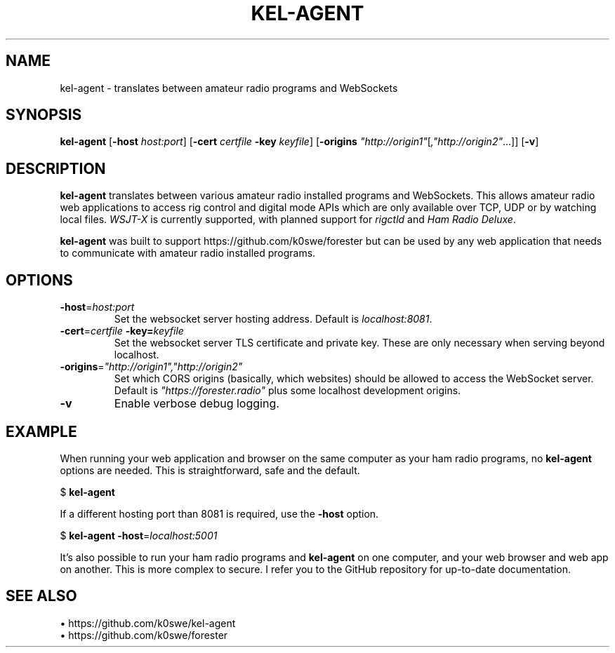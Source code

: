 .TH KEL-AGENT 1
.SH NAME
kel-agent \- translates between amateur radio programs and WebSockets
.SH SYNOPSIS
.B kel-agent
[\fB\-host\fR \fIhost:port\fR]
[\fB\-cert\fR \fIcertfile\fR
\fB\-key\fR \fIkeyfile\fR]
[\fB\-origins\fR \fI"http://origin1"\fR[\fI,"http://origin2"\fR...]]
[\fB\-v\fR]
.SH DESCRIPTION
.B kel-agent
translates between various amateur radio installed programs and WebSockets. This
allows amateur radio web applications to access rig control and digital mode
APIs which are only available over TCP, UDP or by watching local files.
\fIWSJT-X\fR is currently supported, with planned support for \fIrigctld\fR and
\fIHam Radio Deluxe\fR.
.PP
.B kel-agent
was built to support https://github.com/k0swe/forester but can be used by any
web application that needs to communicate with amateur radio installed programs.
.SH OPTIONS
.TP
.BR \-host =\fIhost:port\fR
Set the websocket server hosting address. Default is \fIlocalhost:8081\fR.
.TP
.BR \-cert =\fIcertfile\fR \  \fB\-key\fR =\fIkeyfile\fR
Set the websocket server TLS certificate and private key. These are only
necessary when serving beyond localhost.
.TP
.BR -origins =\fI"http://origin1","http://origin2"\fR
Set which CORS origins (basically, which websites) should be allowed to access
the WebSocket server. Default is \fI"https://forester.radio"\fR plus some
localhost development origins.
.TP
.BR -v
Enable verbose debug logging.
.SH EXAMPLE
When running your web application and browser on the same computer as your
ham radio programs, no \fBkel-agent\fR options are needed. This is
straightforward, safe and the default.
.PP
$ \fBkel-agent\fR
.PP
If a different hosting port than 8081 is required, use the \fB-host\fR option.
.PP
$ \fBkel-agent -host\fR=\fIlocalhost:5001\fR
.PP
It's also possible to run your ham radio programs and \fBkel-agent\fR on one
computer, and your web browser and web app on another. This is more complex to
secure. I refer you to the GitHub repository for up-to-date documentation.
.SH SEE ALSO
 \(bu https://github.com/k0swe/kel-agent
 \(bu https://github.com/k0swe/forester

